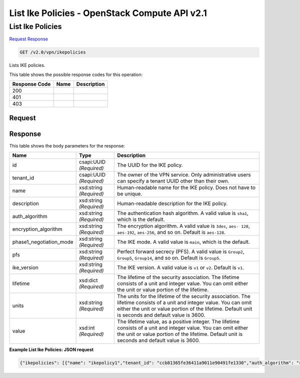 =============================================================================
List Ike Policies -  OpenStack Compute API v2.1
=============================================================================

List Ike Policies
~~~~~~~~~~~~~~~~~~~~~~~~~

`Request <GET_list_ike_policies_v2.0_vpn_ikepolicies.rst#request>`__
`Response <GET_list_ike_policies_v2.0_vpn_ikepolicies.rst#response>`__

.. code-block:: javascript

    GET /v2.0/vpn/ikepolicies

Lists IKE policies.



This table shows the possible response codes for this operation:


+--------------------------+-------------------------+-------------------------+
|Response Code             |Name                     |Description              |
+==========================+=========================+=========================+
|200                       |                         |                         |
+--------------------------+-------------------------+-------------------------+
|401                       |                         |                         |
+--------------------------+-------------------------+-------------------------+
|403                       |                         |                         |
+--------------------------+-------------------------+-------------------------+


Request
^^^^^^^^^^^^^^^^^









Response
^^^^^^^^^^^^^^^^^^


This table shows the body parameters for the response:

+--------------------------+-------------------------+-------------------------+
|Name                      |Type                     |Description              |
+==========================+=========================+=========================+
|id                        |csapi:UUID *(Required)*  |The UUID for the IKE     |
|                          |                         |policy.                  |
+--------------------------+-------------------------+-------------------------+
|tenant_id                 |csapi:UUID *(Required)*  |The owner of the VPN     |
|                          |                         |service. Only            |
|                          |                         |administrative users can |
|                          |                         |specify a tenant UUID    |
|                          |                         |other than their own.    |
+--------------------------+-------------------------+-------------------------+
|name                      |xsd:string *(Required)*  |Human-readable name for  |
|                          |                         |the IKE policy. Does not |
|                          |                         |have to be unique.       |
+--------------------------+-------------------------+-------------------------+
|description               |xsd:string *(Required)*  |Human-readable           |
|                          |                         |description for the IKE  |
|                          |                         |policy.                  |
+--------------------------+-------------------------+-------------------------+
|auth_algorithm            |xsd:string *(Required)*  |The authentication hash  |
|                          |                         |algorithm. A valid value |
|                          |                         |is ``sha1``, which is    |
|                          |                         |the default.             |
+--------------------------+-------------------------+-------------------------+
|encryption_algorithm      |xsd:string *(Required)*  |The encryption           |
|                          |                         |algorithm. A valid value |
|                          |                         |is ``3des``, ``aes-      |
|                          |                         |128``, ``aes-192``,      |
|                          |                         |``aes-256``, and so on.  |
|                          |                         |Default is ``aes-128``.  |
+--------------------------+-------------------------+-------------------------+
|phase1_negotiation_mode   |xsd:string *(Required)*  |The IKE mode. A valid    |
|                          |                         |value is ``main``, which |
|                          |                         |is the default.          |
+--------------------------+-------------------------+-------------------------+
|pfs                       |xsd:string *(Required)*  |Perfect forward secrecy  |
|                          |                         |(PFS). A valid value is  |
|                          |                         |``Group2``, ``Group5``,  |
|                          |                         |``Group14``, and so on.  |
|                          |                         |Default is ``Group5``.   |
+--------------------------+-------------------------+-------------------------+
|ike_version               |xsd:string *(Required)*  |The IKE version. A valid |
|                          |                         |value is ``v1`` or       |
|                          |                         |``v2``. Default is       |
|                          |                         |``v1``.                  |
+--------------------------+-------------------------+-------------------------+
|lifetime                  |xsd:dict *(Required)*    |The lifetime of the      |
|                          |                         |security association.    |
|                          |                         |The lifetime consists of |
|                          |                         |a unit and integer       |
|                          |                         |value. You can omit      |
|                          |                         |either the unit or value |
|                          |                         |portion of the lifetime. |
+--------------------------+-------------------------+-------------------------+
|units                     |xsd:string *(Required)*  |The units for the        |
|                          |                         |lifetime of the security |
|                          |                         |association. The         |
|                          |                         |lifetime consists of a   |
|                          |                         |unit and integer value.  |
|                          |                         |You can omit either the  |
|                          |                         |unit or value portion of |
|                          |                         |the lifetime. Default    |
|                          |                         |unit is seconds and      |
|                          |                         |default value is 3600.   |
+--------------------------+-------------------------+-------------------------+
|value                     |xsd:int *(Required)*     |The lifetime value, as a |
|                          |                         |positive integer. The    |
|                          |                         |lifetime consists of a   |
|                          |                         |unit and integer value.  |
|                          |                         |You can omit either the  |
|                          |                         |unit or value portion of |
|                          |                         |the lifetime. Default    |
|                          |                         |unit is seconds and      |
|                          |                         |default value is 3600.   |
+--------------------------+-------------------------+-------------------------+





**Example List Ike Policies: JSON request**


.. code::

    {"ikepolicies": [{"name": "ikepolicy1","tenant_id": "ccb81365fe36411a9011e90491fe1330","auth_algorithm": "sha1","encryption_algorithm": "aes-256","pfs": "group5","phase1_negotiation_mode": "main","lifetime": {"units": "seconds","value": 3600},"ike_version": "v1","id": "5522aff7-1b3c-48dd-9c3c-b50f016b73db","description": ""}]}

